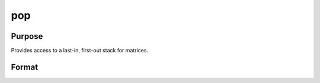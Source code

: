 
pop
==============================================

Purpose
----------------

Provides access to a last-in, first-out stack for matrices.

Format
----------------
.. function:: pop b 
			  pop a

